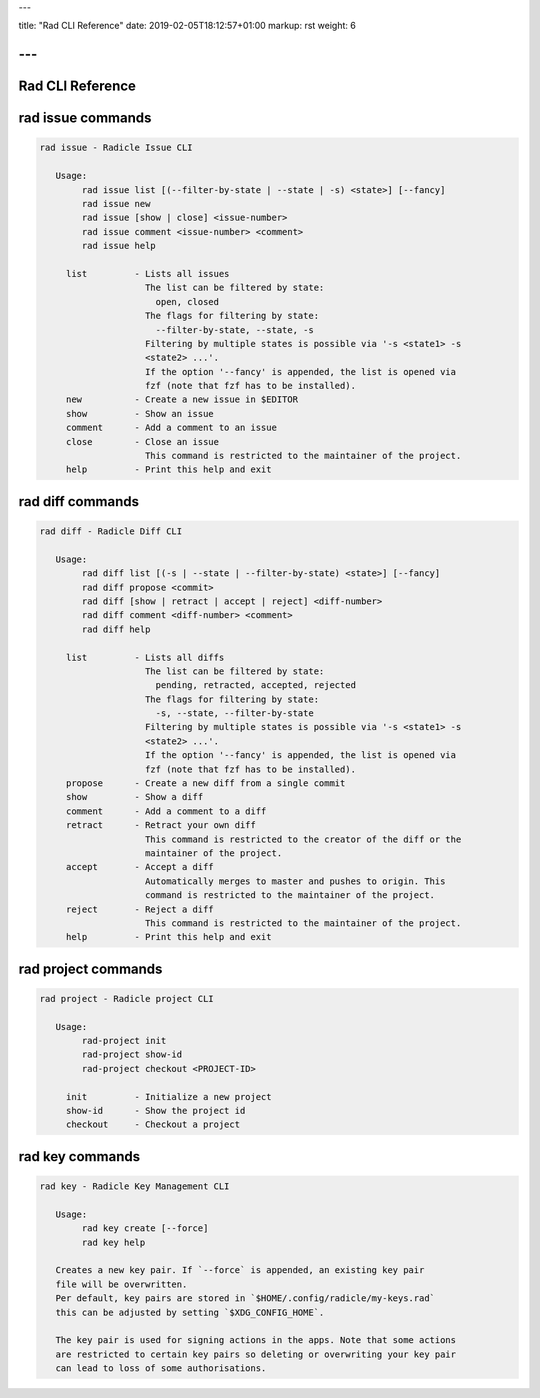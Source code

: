 ---

title: "Rad CLI Reference"
date: 2019-02-05T18:12:57+01:00
markup: rst
weight: 6

---
=================
Rad CLI Reference
=================

rad issue commands
==================

.. code-block::

  rad issue - Radicle Issue CLI

     Usage:
          rad issue list [(--filter-by-state | --state | -s) <state>] [--fancy]
          rad issue new
          rad issue [show | close] <issue-number>
          rad issue comment <issue-number> <comment>
          rad issue help

       list         - Lists all issues
                      The list can be filtered by state:
                        open, closed
                      The flags for filtering by state:
                        --filter-by-state, --state, -s
                      Filtering by multiple states is possible via '-s <state1> -s
                      <state2> ...'.
                      If the option '--fancy' is appended, the list is opened via
                      fzf (note that fzf has to be installed).
       new          - Create a new issue in $EDITOR
       show         - Show an issue
       comment      - Add a comment to an issue
       close        - Close an issue
                      This command is restricted to the maintainer of the project.
       help         - Print this help and exit

rad diff commands
=================

.. code-block::

  rad diff - Radicle Diff CLI

     Usage:
          rad diff list [(-s | --state | --filter-by-state) <state>] [--fancy]
          rad diff propose <commit>
          rad diff [show | retract | accept | reject] <diff-number>
          rad diff comment <diff-number> <comment>
          rad diff help

       list         - Lists all diffs
                      The list can be filtered by state:
                        pending, retracted, accepted, rejected
                      The flags for filtering by state:
                        -s, --state, --filter-by-state
                      Filtering by multiple states is possible via '-s <state1> -s
                      <state2> ...'.
                      If the option '--fancy' is appended, the list is opened via
                      fzf (note that fzf has to be installed).
       propose      - Create a new diff from a single commit
       show         - Show a diff
       comment      - Add a comment to a diff
       retract      - Retract your own diff
                      This command is restricted to the creator of the diff or the
                      maintainer of the project.
       accept       - Accept a diff
                      Automatically merges to master and pushes to origin. This
                      command is restricted to the maintainer of the project.
       reject       - Reject a diff
                      This command is restricted to the maintainer of the project.
       help         - Print this help and exit

rad project commands
====================


.. code-block::

  rad project - Radicle project CLI

     Usage:
          rad-project init
          rad-project show-id
          rad-project checkout <PROJECT-ID>

       init         - Initialize a new project
       show-id      - Show the project id
       checkout     - Checkout a project

rad key commands
================

.. code-block::

  rad key - Radicle Key Management CLI

     Usage:
          rad key create [--force]
          rad key help

     Creates a new key pair. If `--force` is appended, an existing key pair
     file will be overwritten.
     Per default, key pairs are stored in `$HOME/.config/radicle/my-keys.rad`
     this can be adjusted by setting `$XDG_CONFIG_HOME`.

     The key pair is used for signing actions in the apps. Note that some actions
     are restricted to certain key pairs so deleting or overwriting your key pair
     can lead to loss of some authorisations.
